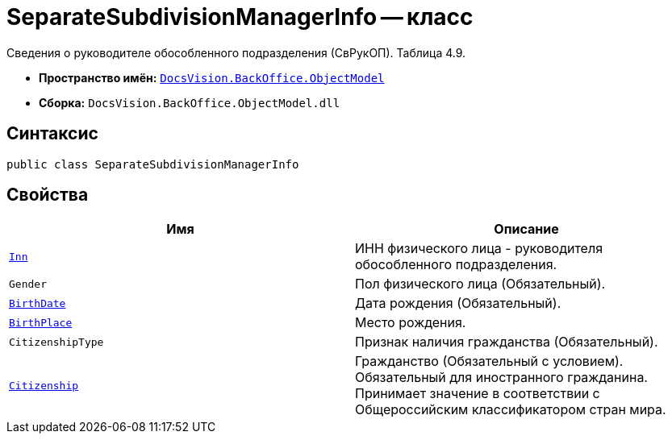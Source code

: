 = SeparateSubdivisionManagerInfo -- класс

Сведения о руководителе обособленного подразделения (СвРукОП). Таблица 4.9.

* *Пространство имён:* `xref:Platform-ObjectModel:ObjectModel_NS.adoc[DocsVision.BackOffice.ObjectModel]`
* *Сборка:* `DocsVision.BackOffice.ObjectModel.dll`

== Синтаксис

[source,csharp]
----
public class SeparateSubdivisionManagerInfo
----

== Свойства

[cols=",",options="header"]
|===
|Имя |Описание

|`http://msdn.microsoft.com/ru-ru/library/system.string.aspx[Inn]` |ИНН физического лица - руководителя обособленного подразделения.
|`Gender` |Пол физического лица (Обязательный).
|`http://msdn.microsoft.com/ru-ru/library/system.datetime.aspx[BirthDate]` |Дата рождения (Обязательный).
|`http://msdn.microsoft.com/ru-ru/library/system.string.aspx[BirthPlace]` |Место рождения.
|`CitizenshipType` |Признак наличия гражданства (Обязательный).
|`http://msdn.microsoft.com/ru-ru/library/system.string.aspx[Citizenship]` |Гражданство  (Обязательный с условием). Обязательный для иностранного гражданина. Принимает значение в соответствии с Общероссийским классификатором стран мира.

|===
